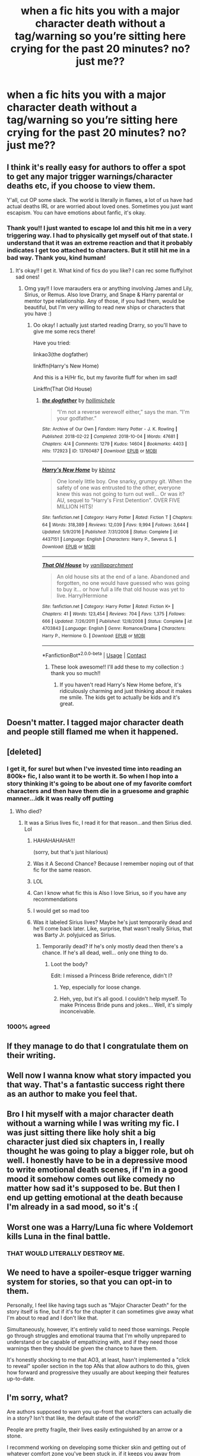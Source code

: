 #+TITLE: when a fic hits you with a major character death without a tag/warning so you’re sitting here crying for the past 20 minutes? no? just me??

* when a fic hits you with a major character death without a tag/warning so you’re sitting here crying for the past 20 minutes? no? just me??
:PROPERTIES:
:Author: beemorenz
:Score: 45
:DateUnix: 1605590077.0
:DateShort: 2020-Nov-17
:FlairText: Discussion
:END:

** I think it's really easy for authors to offer a spot to get any major trigger warnings/character deaths etc, if you choose to view them.

Y'all, cut OP some slack. The world is literally in flames, a lot of us have had actual deaths IRL or are worried about loved ones. Sometimes you just want escapism. You can have emotions about fanfic, it's okay.
:PROPERTIES:
:Author: poondi
:Score: 30
:DateUnix: 1605634472.0
:DateShort: 2020-Nov-17
:END:

*** Thank you!! I just wanted to escape lol and this hit me in a very triggering way. I had to physically get myself out of that state. I understand that it was an extreme reaction and that it probably indicates I get too attached to characters. But it still hit me in a bad way. Thank you, kind human!
:PROPERTIES:
:Author: beemorenz
:Score: 12
:DateUnix: 1605634676.0
:DateShort: 2020-Nov-17
:END:

**** It's okay!! I get it. What kind of fics do you like? I can rec some fluffy/not sad ones!
:PROPERTIES:
:Author: poondi
:Score: 5
:DateUnix: 1605637323.0
:DateShort: 2020-Nov-17
:END:

***** Omg yay!! I love marauders era or anything involving James and Lily, Sirius, or Remus. Also love Drarry, and Snape & Harry parental or mentor type relationship. Any of those, if you had them, would be beautiful, but I'm very willing to read new ships or characters that you have :)
:PROPERTIES:
:Author: beemorenz
:Score: 3
:DateUnix: 1605639562.0
:DateShort: 2020-Nov-17
:END:

****** Oo okay! I actually just started reading Drarry, so you'll have to give me some recs there!

Have you tried:

linkao3(the dogfather)

linkffn(Harry's New Home)

And this is a H/Hr fic, but my favorite fluff for when im sad!

Linkffn(That Old House)
:PROPERTIES:
:Author: poondi
:Score: 2
:DateUnix: 1605720584.0
:DateShort: 2020-Nov-18
:END:

******* [[https://archiveofourown.org/works/13760487][*/the dogfather/*]] by [[https://www.archiveofourown.org/users/hollimichele/pseuds/hollimichele][/hollimichele/]]

#+begin_quote
  “I'm not a reverse werewolf either,” says the man. “I'm your godfather.”
#+end_quote

^{/Site/:} ^{Archive} ^{of} ^{Our} ^{Own} ^{*|*} ^{/Fandom/:} ^{Harry} ^{Potter} ^{-} ^{J.} ^{K.} ^{Rowling} ^{*|*} ^{/Published/:} ^{2018-02-22} ^{*|*} ^{/Completed/:} ^{2018-10-04} ^{*|*} ^{/Words/:} ^{47681} ^{*|*} ^{/Chapters/:} ^{4/4} ^{*|*} ^{/Comments/:} ^{1279} ^{*|*} ^{/Kudos/:} ^{14604} ^{*|*} ^{/Bookmarks/:} ^{4403} ^{*|*} ^{/Hits/:} ^{172923} ^{*|*} ^{/ID/:} ^{13760487} ^{*|*} ^{/Download/:} ^{[[https://archiveofourown.org/downloads/13760487/the%20dogfather.epub?updated_at=1599680091][EPUB]]} ^{or} ^{[[https://archiveofourown.org/downloads/13760487/the%20dogfather.mobi?updated_at=1599680091][MOBI]]}

--------------

[[https://www.fanfiction.net/s/4437151/1/][*/Harry's New Home/*]] by [[https://www.fanfiction.net/u/1577900/kbinnz][/kbinnz/]]

#+begin_quote
  One lonely little boy. One snarky, grumpy git. When the safety of one was entrusted to the other, everyone knew this was not going to turn out well... Or was it? AU, sequel to "Harry's First Detention". OVER FIVE MILLION HITS!
#+end_quote

^{/Site/:} ^{fanfiction.net} ^{*|*} ^{/Category/:} ^{Harry} ^{Potter} ^{*|*} ^{/Rated/:} ^{Fiction} ^{T} ^{*|*} ^{/Chapters/:} ^{64} ^{*|*} ^{/Words/:} ^{318,389} ^{*|*} ^{/Reviews/:} ^{12,039} ^{*|*} ^{/Favs/:} ^{9,994} ^{*|*} ^{/Follows/:} ^{3,644} ^{*|*} ^{/Updated/:} ^{5/9/2016} ^{*|*} ^{/Published/:} ^{7/31/2008} ^{*|*} ^{/Status/:} ^{Complete} ^{*|*} ^{/id/:} ^{4437151} ^{*|*} ^{/Language/:} ^{English} ^{*|*} ^{/Characters/:} ^{Harry} ^{P.,} ^{Severus} ^{S.} ^{*|*} ^{/Download/:} ^{[[http://www.ff2ebook.com/old/ffn-bot/index.php?id=4437151&source=ff&filetype=epub][EPUB]]} ^{or} ^{[[http://www.ff2ebook.com/old/ffn-bot/index.php?id=4437151&source=ff&filetype=mobi][MOBI]]}

--------------

[[https://www.fanfiction.net/s/4703843/1/][*/That Old House/*]] by [[https://www.fanfiction.net/u/1754880/vanillaparchment][/vanillaparchment/]]

#+begin_quote
  An old house sits at the end of a lane. Abandoned and forgotten, no one would have guessed who was going to buy it... or how full a life that old house was yet to live. Harry/Hermione
#+end_quote

^{/Site/:} ^{fanfiction.net} ^{*|*} ^{/Category/:} ^{Harry} ^{Potter} ^{*|*} ^{/Rated/:} ^{Fiction} ^{K+} ^{*|*} ^{/Chapters/:} ^{41} ^{*|*} ^{/Words/:} ^{123,454} ^{*|*} ^{/Reviews/:} ^{704} ^{*|*} ^{/Favs/:} ^{1,375} ^{*|*} ^{/Follows/:} ^{666} ^{*|*} ^{/Updated/:} ^{7/26/2011} ^{*|*} ^{/Published/:} ^{12/8/2008} ^{*|*} ^{/Status/:} ^{Complete} ^{*|*} ^{/id/:} ^{4703843} ^{*|*} ^{/Language/:} ^{English} ^{*|*} ^{/Genre/:} ^{Romance/Drama} ^{*|*} ^{/Characters/:} ^{Harry} ^{P.,} ^{Hermione} ^{G.} ^{*|*} ^{/Download/:} ^{[[http://www.ff2ebook.com/old/ffn-bot/index.php?id=4703843&source=ff&filetype=epub][EPUB]]} ^{or} ^{[[http://www.ff2ebook.com/old/ffn-bot/index.php?id=4703843&source=ff&filetype=mobi][MOBI]]}

--------------

*FanfictionBot*^{2.0.0-beta} | [[https://github.com/FanfictionBot/reddit-ffn-bot/wiki/Usage][Usage]] | [[https://www.reddit.com/message/compose?to=tusing][Contact]]
:PROPERTIES:
:Author: FanfictionBot
:Score: 1
:DateUnix: 1605720623.0
:DateShort: 2020-Nov-18
:END:

******** These look awesome!! I'll add these to my collection :) thank you so much!!
:PROPERTIES:
:Author: beemorenz
:Score: 2
:DateUnix: 1605745019.0
:DateShort: 2020-Nov-19
:END:

********* If you haven't read Harry's New Home before, it's ridiculously charming and just thinking about it makes me smile. The kids get to actually be kids and it's great.
:PROPERTIES:
:Author: poondi
:Score: 1
:DateUnix: 1605768155.0
:DateShort: 2020-Nov-19
:END:


** Doesn't matter. I tagged major character death and people still flamed me when it happened.
:PROPERTIES:
:Author: OldMarvelRPGFan
:Score: 12
:DateUnix: 1605612142.0
:DateShort: 2020-Nov-17
:END:


** [deleted]
:PROPERTIES:
:Score: 38
:DateUnix: 1605605659.0
:DateShort: 2020-Nov-17
:END:

*** I get it, for sure! but when I've invested time into reading an 800k+ fic, I also want it to be worth it. So when I hop into a story thinking it's going to be about one of my favorite comfort characters and then have them die in a gruesome and graphic manner...idk it was really off putting
:PROPERTIES:
:Author: beemorenz
:Score: 12
:DateUnix: 1605633841.0
:DateShort: 2020-Nov-17
:END:

**** Who died?
:PROPERTIES:
:Author: Tanktrilly03
:Score: 1
:DateUnix: 1605635506.0
:DateShort: 2020-Nov-17
:END:

***** It was a Sirius lives fic, I read it for that reason...and then Sirius died. Lol
:PROPERTIES:
:Author: beemorenz
:Score: 23
:DateUnix: 1605635875.0
:DateShort: 2020-Nov-17
:END:

****** HAHAHAHAHA!!!

(sorry, but that's just hilarious)
:PROPERTIES:
:Author: RowanWinterlace
:Score: 14
:DateUnix: 1605640295.0
:DateShort: 2020-Nov-17
:END:


****** Was it A Second Chance? Because I remember noping out of that fic for the same reason.
:PROPERTIES:
:Author: ParanoidDrone
:Score: 5
:DateUnix: 1605655226.0
:DateShort: 2020-Nov-18
:END:


****** LOL
:PROPERTIES:
:Author: Which-Chair-2990
:Score: 2
:DateUnix: 1605645545.0
:DateShort: 2020-Nov-18
:END:


****** Can I know what fic this is Also I love Sirius, so if you have any recommendations
:PROPERTIES:
:Author: inked_page
:Score: 2
:DateUnix: 1605654199.0
:DateShort: 2020-Nov-18
:END:


****** I would get so mad too
:PROPERTIES:
:Author: poondi
:Score: 1
:DateUnix: 1605727081.0
:DateShort: 2020-Nov-18
:END:


****** Was it labeled Sirius lives? Maybe he's just temporarily dead and he'll come back later. Like, surprise, that wasn't really Sirius, that was Barty Jr. polyjuiced as Sirius.
:PROPERTIES:
:Author: MTheLoud
:Score: 1
:DateUnix: 1605642572.0
:DateShort: 2020-Nov-17
:END:

******* Temporarily dead? If he's only mostly dead then there's a chance. If he's all dead, well... only one thing to do.
:PROPERTIES:
:Author: pb20k
:Score: 2
:DateUnix: 1605645989.0
:DateShort: 2020-Nov-18
:END:

******** Loot the body?

Edit: I missed a Princess Bride reference, didn't I?
:PROPERTIES:
:Author: spliffay666
:Score: 2
:DateUnix: 1605718729.0
:DateShort: 2020-Nov-18
:END:

********* Yep, especially for loose change.
:PROPERTIES:
:Author: pb20k
:Score: 2
:DateUnix: 1605718774.0
:DateShort: 2020-Nov-18
:END:


********* Heh, yep, but it's all good. I couldn't help myself. To make Princess Bride puns and jokes... Well, it's simply inconceivable.
:PROPERTIES:
:Author: pb20k
:Score: 2
:DateUnix: 1605803740.0
:DateShort: 2020-Nov-19
:END:


*** 1000% agreed
:PROPERTIES:
:Author: Azurey1chad
:Score: 7
:DateUnix: 1605620680.0
:DateShort: 2020-Nov-17
:END:


** If they manage to do that I congratulate them on their writing.
:PROPERTIES:
:Author: bleeb90
:Score: 9
:DateUnix: 1605602619.0
:DateShort: 2020-Nov-17
:END:


** Well now I wanna know what story impacted you that way. That's a fantastic success right there as an author to make you feel that.
:PROPERTIES:
:Author: Azurey1chad
:Score: 9
:DateUnix: 1605620747.0
:DateShort: 2020-Nov-17
:END:


** Bro I hit myself with a major character death without a warning while I was writing my fic. I was just sitting there like holy shit a big character just died six chapters in, I really thought he was going to play a bigger role, but oh well. I honestly have to be in a depressive mood to write emotional death scenes, if I'm in a good mood it somehow comes out like comedy no matter how sad it's supposed to be. But then I end up getting emotional at the death because I'm already in a sad mood, so it's :(
:PROPERTIES:
:Author: jljl2902
:Score: 7
:DateUnix: 1605602949.0
:DateShort: 2020-Nov-17
:END:


** Worst one was a Harry/Luna fic where Voldemort kills Luna in the final battle.
:PROPERTIES:
:Author: WhosThisGeek
:Score: 3
:DateUnix: 1605632804.0
:DateShort: 2020-Nov-17
:END:

*** THAT WOULD LITERALLY DESTROY ME.
:PROPERTIES:
:Author: beemorenz
:Score: 3
:DateUnix: 1605633416.0
:DateShort: 2020-Nov-17
:END:


** We need to have a spoiler-esque trigger warning system for stories, so that you can opt-in to them.

Personally, I feel like having tags such as "Major Character Death" for the story itself is fine, but if it's for the chapter it can sometimes give away what I'm about to read and I don't like that.

Simultaneously, however, it's entirely valid to need those warnings. People go through struggles and emotional trauma that I'm wholly unprepared to understand or be capable of empathizing with, and if they need those warnings then they should be given the chance to have them.

It's honestly shocking to me that AO3, at least, hasn't implemented a "click to reveal" spoiler section in the top ANs that allow authors to do this, given how forward and progressive they usually are about keeping their features up-to-date.
:PROPERTIES:
:Author: FerusGrim
:Score: 3
:DateUnix: 1605640076.0
:DateShort: 2020-Nov-17
:END:


** I'm sorry, what?

Are authors supposed to warn you up-front that characters can actually die in a story? Isn't that like, the default state of the world?`

People are pretty fragile, their lives easily extinguished by an arrow or a stone.

I recommend working on developing some thicker skin and getting out of whatever comfort zone you've been stuck in, if it keeps you away from stories with this level of conflict.

My favourite moment from the book I'm currently reading, was when my favourite character was shown to use a natural disaster to try and kill the protagonist, making him suddenly the biggest coward in the setting. Stories reveal our investment in them when they are able to hurt us.

It is a good pain
:PROPERTIES:
:Author: spliffay666
:Score: 9
:DateUnix: 1605613926.0
:DateShort: 2020-Nov-17
:END:

*** I know what you mean. And this kind of alerted me to the fact that I might be attaching to fictional characters too much, and so I'm gonna take a fanfic break for a bit. But when I'm investing time in an 800k+ story that says it's going to revolve around this character, a comfort character for me, I want it to pay off in some way, and it was also done in a very triggering way. I don't want to roast the author on their account, they clearly liked what they were doing, but it was harmful to me. The different thing with your example is that the protagonist didn't actually die. I'm all for stories messing with the readers. But this was just done in a brutal and triggering way (not just ‘triggering', but actually triggering for me with no warnings at all)
:PROPERTIES:
:Author: beemorenz
:Score: 6
:DateUnix: 1605634263.0
:DateShort: 2020-Nov-17
:END:

**** u/spliffay666:
#+begin_quote
  an 800k+ story that says it's going to revolve around this character
#+end_quote

So, a character was marked as important to the story and then killed off in, and I'm just guessing here, a pretty fucked up and too drawn out manner?

I want to rant about tone changes and how not all authors are sadistic towards towards their characters, but I don't think you need any of that right now. It sounds like you didn't know what you were getting in to and the Author's notes just compounded the feeling of being betrayed or directly punished for liking a character.

That's messed up and I'm sorry that happened.
:PROPERTIES:
:Author: spliffay666
:Score: 3
:DateUnix: 1605637060.0
:DateShort: 2020-Nov-17
:END:


*** AO3 requires writers to either use the “Major Character Death” tag or use the “Choose Not to Use Archive Warnings” tag if there's a major character death. Those are the rules. I don't like spoilers myself, so I generally use “Choose Not to Use Warnings.” If the story was on AO3, had a major character death, and wasn't tagged with either of those tags, then it was in violation of their rules.
:PROPERTIES:
:Author: MTheLoud
:Score: 7
:DateUnix: 1605642895.0
:DateShort: 2020-Nov-17
:END:

**** Huh.

I did not know that. I'm guessing there's not a lot of enforcement on those kinds of things, since it sounds /a bit/ hard to police all the tags on AO3.

I'm definitely the weirdo in this conversation, though. I don't really read the tags at all. It's up to the summary to get me interested in a story.
:PROPERTIES:
:Author: spliffay666
:Score: 1
:DateUnix: 1605643800.0
:DateShort: 2020-Nov-17
:END:


** If it's a well written character I might shed a few tears.
:PROPERTIES:
:Author: Rdubs717
:Score: 2
:DateUnix: 1605595550.0
:DateShort: 2020-Nov-17
:END:


** Nah, after reading ASOIAF characters' deaths don't bother me anymore.
:PROPERTIES:
:Author: Keira901
:Score: 2
:DateUnix: 1605615220.0
:DateShort: 2020-Nov-17
:END:

*** [removed]
:PROPERTIES:
:Score: 1
:DateUnix: 1605712352.0
:DateShort: 2020-Nov-18
:END:

**** A song of ice and fire. It's a book series written by George RR Martin. HBO Game of Thrones was based on the books.
:PROPERTIES:
:Author: Keira901
:Score: 2
:DateUnix: 1605720454.0
:DateShort: 2020-Nov-18
:END:


** RIP Charlie. (wrong Charlie #nospoiler)
:PROPERTIES:
:Author: r-Sam
:Score: 2
:DateUnix: 1605619161.0
:DateShort: 2020-Nov-17
:END:


** I know someone who doesn't like to fill their tags with mostly warnings about content, so they use AO3's chapter notes function to put an endnote you can scroll to that contains the warnings. I wish more people did this.
:PROPERTIES:
:Author: ronathaniel
:Score: 2
:DateUnix: 1605644619.0
:DateShort: 2020-Nov-17
:END:


** nah I'm with you. That tag's there for a reason, I loathe when people don't use them
:PROPERTIES:
:Author: karigan_g
:Score: 1
:DateUnix: 1605600271.0
:DateShort: 2020-Nov-17
:END:


** Yes just you. Why would you want to spoil a story like that? Fanfiction is weird. It'd be like if JK Rowling put "SIRIUS DIES!" for book 5. Just why? Published books don't do that.
:PROPERTIES:
:Score: 1
:DateUnix: 1605605824.0
:DateShort: 2020-Nov-17
:END:

*** To be fair JK hinted in several interviews that there will be one important character dying in OotP prior to releasing the book.
:PROPERTIES:
:Author: I_love_DPs
:Score: 6
:DateUnix: 1605612927.0
:DateShort: 2020-Nov-17
:END:

**** Well I never started reading the books till deathly hallows came out, and I was just a girl who never knew what an interview was. so i never knew anything about that. i didn't even know who the author was until a few years ago. i just read the books and didnt pay attention to anything else.
:PROPERTIES:
:Score: -1
:DateUnix: 1605614035.0
:DateShort: 2020-Nov-17
:END:

***** u/spliffay666:
#+begin_quote
  and I was just a girl who never knew what an interview was
#+end_quote

Alma, what the hell was your childhood like?

I am genuinely baffled at this point
:PROPERTIES:
:Author: spliffay666
:Score: 4
:DateUnix: 1605617732.0
:DateShort: 2020-Nov-17
:END:

****** Hi Spliffay! :) Very sheltered I guess?
:PROPERTIES:
:Score: 3
:DateUnix: 1605618256.0
:DateShort: 2020-Nov-17
:END:

